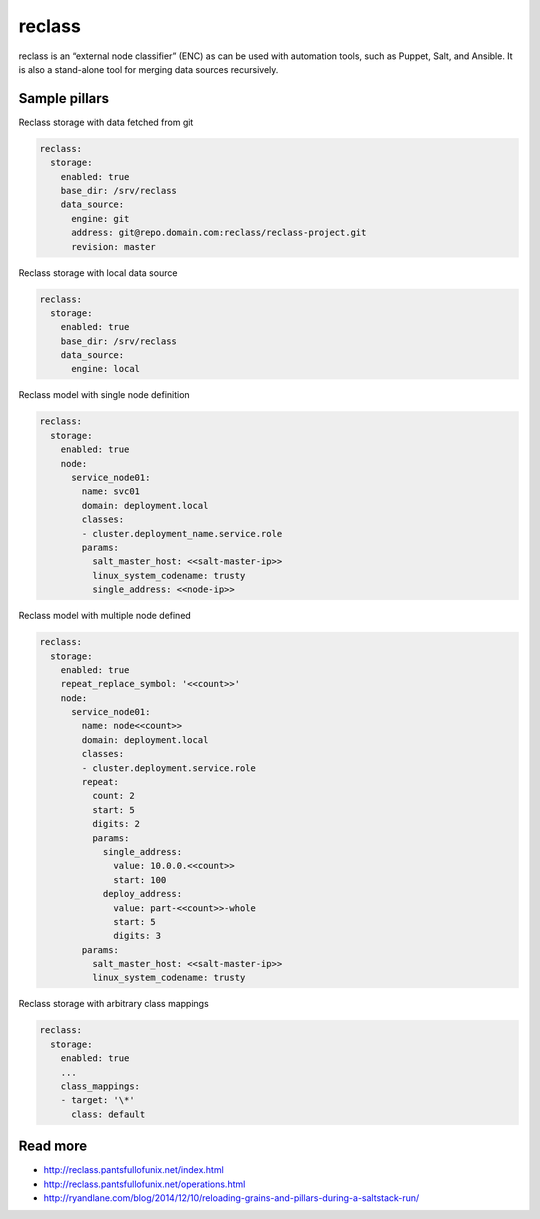 
=======
reclass
=======

reclass is an “external node classifier” (ENC) as can be used with automation tools, such as Puppet, Salt, and Ansible. It is also a stand-alone tool for merging data sources recursively.

Sample pillars
==============

Reclass storage with data fetched from git

.. code-block:: yaml

    reclass:
      storage:
        enabled: true
        base_dir: /srv/reclass
        data_source:
          engine: git
          address: git@repo.domain.com:reclass/reclass-project.git
          revision: master

Reclass storage with local data source

.. code-block:: yaml

    reclass:
      storage:
        enabled: true
        base_dir: /srv/reclass
        data_source:
          engine: local

Reclass model with single node definition

.. code-block:: yaml

    reclass:
      storage:
        enabled: true
        node:
          service_node01:
            name: svc01
            domain: deployment.local
            classes:
            - cluster.deployment_name.service.role
            params:
              salt_master_host: <<salt-master-ip>>
              linux_system_codename: trusty
              single_address: <<node-ip>>

Reclass model with multiple node defined

.. code-block:: yaml

    reclass:
      storage:
        enabled: true
        repeat_replace_symbol: '<<count>>'
        node:
          service_node01:
            name: node<<count>>
            domain: deployment.local
            classes:
            - cluster.deployment.service.role
            repeat:
              count: 2
              start: 5
              digits: 2
              params:
                single_address:
                  value: 10.0.0.<<count>>
                  start: 100
                deploy_address:
                  value: part-<<count>>-whole
                  start: 5
                  digits: 3
            params:
              salt_master_host: <<salt-master-ip>>
              linux_system_codename: trusty

Reclass storage with arbitrary class mappings

.. code-block:: yaml

    reclass:
      storage:
        enabled: true
        ...
        class_mappings:
        - target: '\*'
          class: default

Read more
=========

* http://reclass.pantsfullofunix.net/index.html
* http://reclass.pantsfullofunix.net/operations.html
* http://ryandlane.com/blog/2014/12/10/reloading-grains-and-pillars-during-a-saltstack-run/
